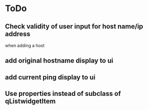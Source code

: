 * ToDo
** Check validity of user input for host name/ip address
   when adding a host
** add original hostname display to ui
** add current ping display to ui
** Use properties instead of subclass of qListwidgetItem
** 
